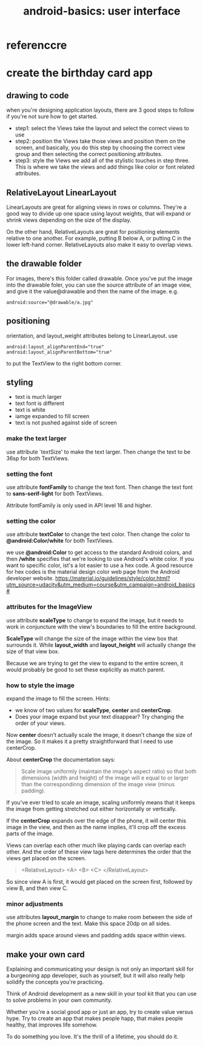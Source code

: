 #+title: android-basics: user interface
#+options: ^:nil

* referenccre
* create the birthday card app
** drawing to code
when you're designing application layouts, there are 3 good steps to follow if
you're not sure how to get started.
+ step1: select the Views
  take the layout and select the correct views to use
+ step2: position the Views
  take those views and position them on the screen, and basically, you do this
  step by choosing the correct view group and then selecting the correct positioning
  attributes.
+ step3: style the Views
  we add all of the stylistic touches in step three. This is where we take the
  views and add things like color or font related attributes.

** RelativeLayout LinearLayout
LinearLayouts are great for aligning views in rows or columns.
They're a good way to divide up one space using layout weights, that will expand
or shrink views depending on the size of the display.

On the other hand, RelativeLayouts are great for positioning elements relative
to one another. For example, putting B below A, or putting C in the lower
left-hand corner. RelativeLayouts also make it easy to overlap views.

** the drawable folder
For images, there's this folder called drawable. Once you've put the image into
the drawable foler, you can use the source attribute of an image view, and give
it the value@drawable and then the name of the image. e.g.
#+BEGIN_SRC android
android:source="@drawable/a.jpg"
#+END_SRC

** positioning
orientation, and layout_weight attributes belong to LinearLayout.
use
#+BEGIN_SRC android
android:layout_alignParentEnd="true"
android:layout_alignParentBottom="true"
#+END_SRC

to put the TextView to the right bottom corner.
** styling
+ text is much larger
+ text font is different
+ text is white
+ iamge expanded to fill screen
+ text is not pushed against side of screen

*** make the text larger
use attribute `textSize' to make the text larger. Then change the text
to be 36sp for both TextViews.

*** setting the font
use attribute *fontFamily* to change the text font. Then change the text
font to *sans-serif-light* for both TextViews.

Attribute fontFamily is only used in API level 16 and higher.

*** setting the color
use attribute *textColor* to change the text color. Then change the color
to *@android:Color/white* for both TextViews.

we use *@android:Color* to get access to the standard Android colors, and then
*/white* specifies that we're looking to use Android's white color. If you want
to specific color, ist's a lot easier to use a hex code. A good resource for hex
codes is the material design color web page from the Android developer website.
https://material.io/guidelines/style/color.html?utm_source=udacity&utm_medium=course&utm_campaign=android_basics#

*** attributes for the ImageView
use attribute *scaleType* to change to expand the image, but it needs to work in
conjuncture with the view's boundaries to fill the entire background.

*ScaleType* will change the size of the image within the view box that surrounds it.
While *layout_width* and *layout_height* will actually change the size of that
view box.

Because we are trying to get the view to expand to the entire screen, it would
probably be good to set these explicitly as match parent.

*** how to style the image
expand the image to fill the screen. Hints:
+ we know of two values for *scaleType*, *center* and *centerCrop*.
+ Does your image expand but your text disappear?
  Try changing the order of your views.

Now *center* doesn't actually scale the image, it doesn't change the size of the
image. So it makes it a pretty straightforward that I need to use centerCrop.

About *centerCrop* the documentation says:
#+BEGIN_QUOTE
Scale image uniformly (maintain the image's aspect ratio) so that both dimensions
(width and height) of the image will e equal to or larger than the correspondinng
dimension of the image view (minus padding).
#+END_QUOTE

If you've ever tried to scale an image, scaling uniformly means that it keeps the
image from getting stretched out either horizontally or vertically.

If the *centerCrop* expands over the edge of the phone, it will center this image
in the view, and then as the name implies, it'll crop off the excess parts of the
image.

Views can overlap each other much like playing cards can overlap each other. And
the order of these view tags here determines the order that the views get placed
on the screen.
#+BEGIN_QUOTE
<RelativeLayout>
  <A>
  <B>
  <C>
</RelativeLayout>
#+END_QUOTE

So since view A is first, it would get placed on the screen first, followed by
view B, and then view C.
*** minor adjustments
use attributes *layout_margin* to change to make room between the side of the
phone screen and the text. Make this space 20dp on all sides.

margin adds space around views and padding adds space within views.
** make your own card
Explaining and communicating your design is not only an important skill for a
burgeoning app developer, such as yourself, but it will also really help solidify
the concepts you're practicing.

Think of Android development as a new skill in your tool kit that you can use
to solve problems in your own community.

Whether you're a social good app or just an app, try to create value versus hype.
Try to create an app that makes people happ, that makes people healthy, that
improves life somehow.

To do something you love. It's the thrill of a lifetime, you should do it.